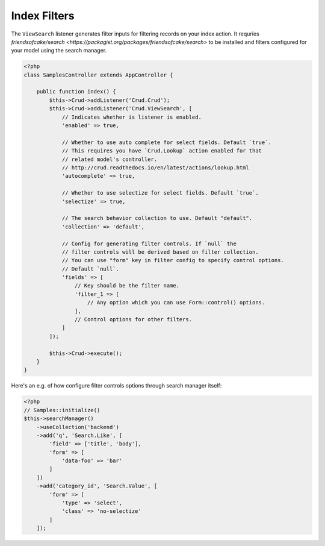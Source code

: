 Index Filters
-------------

The ``ViewSearch`` listener generates filter inputs for filtering records on your
index action. It requries `friendsofcake/search <https://packagist.org/packages/friendsofcake/search>`
to be installed and filters configured for your model using the search manager.

.. code-block:: php

    <?php
    class SamplesController extends AppController {

        public function index() {
            $this->Crud->addListener('Crud.Crud');
            $this->Crud->addListener('Crud.ViewSearch', [
                // Indicates whether is listener is enabled.
                'enabled' => true,

                // Whether to use auto complete for select fields. Default `true`.
                // This requires you have `Crud.Lookup` action enabled for that
                // related model's controller.
                // http://crud.readthedocs.io/en/latest/actions/lookup.html
                'autocomplete' => true,

                // Whether to use selectize for select fields. Default `true`.
                'selectize' => true,

                // The search behavior collection to use. Default "default".
                'collection' => 'default',

                // Config for generating filter controls. If `null` the
                // filter controls will be derived based on filter collection.
                // You can use "form" key in filter config to specify control options.
                // Default `null`.
                'fields' => [
                    // Key should be the filter name.
                    'filter_1 => [
                        // Any option which you can use Form::control() options.
                    ],
                    // Control options for other filters.
                ]
            ]);

            $this->Crud->execute();
        }
    }

Here's an e.g. of how configure filter controls options through search manager itself:

.. code-block:: php

    <?php
    // Samples::initialize()
    $this->searchManager()
        ->useCollection('backend')
        ->add('q', 'Search.Like', [
            'field' => ['title', 'body'],
            'form' => [
                'data-foo' => 'bar'
            ]
        ])
        ->add('category_id', 'Search.Value', [
            'form' => [
                'type' => 'select',
                'class' => 'no-selectize'
            ]
        ]);
